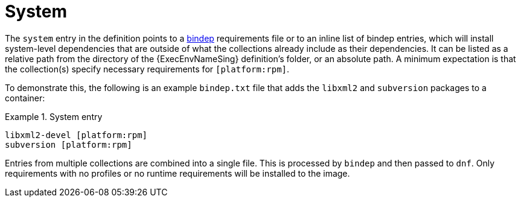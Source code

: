 [id="con-system-dependencies"]

= System

The `system` entry in the definition points to a https://docs.opendev.org/opendev/bindep/latest/readme.html[bindep] requirements file or to an inline list of bindep entries, which will install system-level dependencies that are outside of what the collections already include as their dependencies. It can be listed as a relative path from the directory of the {ExecEnvNameSing} definition’s folder, or an absolute path. A minimum expectation is that the collection(s) specify necessary requirements for `[platform:rpm]`.

To demonstrate this, the following is an example `bindep.txt` file that adds the `libxml2` and `subversion` packages to a container:

.System entry
[example]
====
----
libxml2-devel [platform:rpm]
subversion [platform:rpm]
----
====

Entries from multiple collections are combined into a single file. This is processed by `bindep` and then passed to `dnf`. Only requirements with no profiles or no runtime requirements will be installed to the image.
